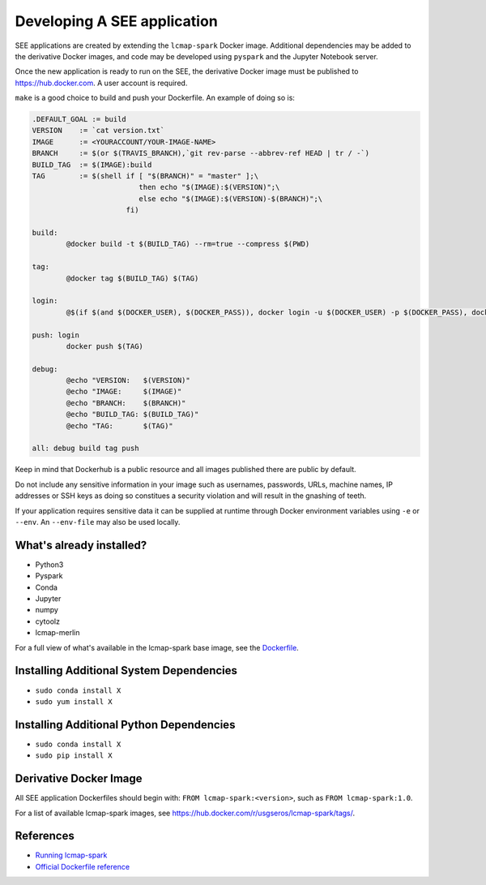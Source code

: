 Developing A SEE application
============================
SEE applications are created by extending the ``lcmap-spark`` Docker image.  Additional dependencies may be added to the derivative Docker images, and code may be developed using ``pyspark`` and the Jupyter Notebook server.

Once the new application is ready to run on the SEE, the derivative Docker image must be published to https://hub.docker.com.  A user account is required.

``make`` is a good choice to build and push your Dockerfile. An example of doing so is:

.. code-block:: make

    .DEFAULT_GOAL := build
    VERSION    := `cat version.txt`
    IMAGE      := <YOURACCOUNT/YOUR-IMAGE-NAME>
    BRANCH     := $(or $(TRAVIS_BRANCH),`git rev-parse --abbrev-ref HEAD | tr / -`)
    BUILD_TAG  := $(IMAGE):build
    TAG        := $(shell if [ "$(BRANCH)" = "master" ];\
                             then echo "$(IMAGE):$(VERSION)";\
                             else echo "$(IMAGE):$(VERSION)-$(BRANCH)";\
                          fi)

    build:
	    @docker build -t $(BUILD_TAG) --rm=true --compress $(PWD)

    tag:
	    @docker tag $(BUILD_TAG) $(TAG)

    login:
	    @$(if $(and $(DOCKER_USER), $(DOCKER_PASS)), docker login -u $(DOCKER_USER) -p $(DOCKER_PASS), docker login)

    push: login
	    docker push $(TAG)

    debug:
	    @echo "VERSION:   $(VERSION)"
	    @echo "IMAGE:     $(IMAGE)"
	    @echo "BRANCH:    $(BRANCH)"
	    @echo "BUILD_TAG: $(BUILD_TAG)"
	    @echo "TAG:       $(TAG)"

    all: debug build tag push


Keep in mind that Dockerhub is a public resource and all images published there are public by default.

Do not include any sensitive information in your image such as usernames, passwords, URLs, machine names, IP addresses or SSH keys as doing so constitues a security violation and will result in the gnashing of teeth.

If your application requires sensitive data it can be supplied at runtime through Docker environment variables using ``-e`` or ``--env``.  An ``--env-file`` may also be used locally.


What's already installed?
-------------------------
* Python3
* Pyspark
* Conda
* Jupyter
* numpy
* cytoolz
* lcmap-merlin

For a full view of what's available in the lcmap-spark base image, see the `Dockerfile <../Dockerfile>`_.
  
Installing Additional System Dependencies
------------------------------
* ``sudo conda install X``
* ``sudo yum install X``

Installing Additional Python Dependencies
------------------------------
* ``sudo conda install X``
* ``sudo pip install X``

Derivative Docker Image
-----------------------
All SEE application Dockerfiles should begin with: ``FROM lcmap-spark:<version>``, such as ``FROM lcmap-spark:1.0``.  

For a list of available lcmap-spark images, see https://hub.docker.com/r/usgseros/lcmap-spark/tags/.

References
----------
* `Running lcmap-spark <running.rst>`_
* `Official Dockerfile reference <https://docs.docker.com/engine/reference/builder/#usage>`_
